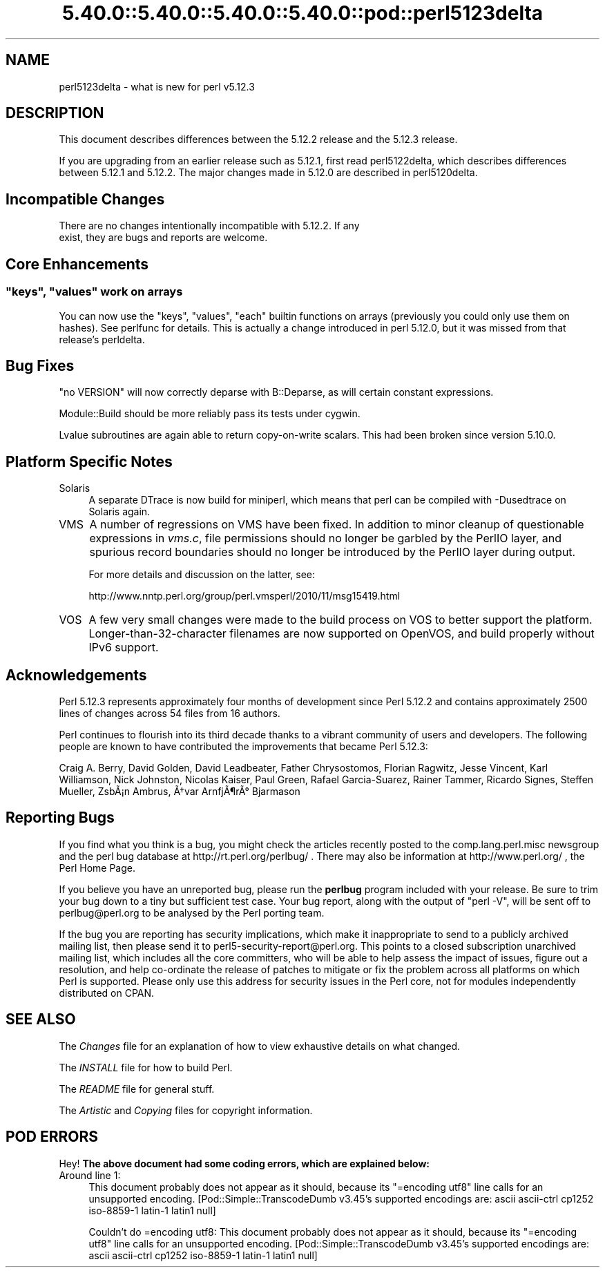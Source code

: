 .\" Automatically generated by Pod::Man 5.0102 (Pod::Simple 3.45)
.\"
.\" Standard preamble:
.\" ========================================================================
.de Sp \" Vertical space (when we can't use .PP)
.if t .sp .5v
.if n .sp
..
.de Vb \" Begin verbatim text
.ft CW
.nf
.ne \\$1
..
.de Ve \" End verbatim text
.ft R
.fi
..
.\" \*(C` and \*(C' are quotes in nroff, nothing in troff, for use with C<>.
.ie n \{\
.    ds C` ""
.    ds C' ""
'br\}
.el\{\
.    ds C`
.    ds C'
'br\}
.\"
.\" Escape single quotes in literal strings from groff's Unicode transform.
.ie \n(.g .ds Aq \(aq
.el       .ds Aq '
.\"
.\" If the F register is >0, we'll generate index entries on stderr for
.\" titles (.TH), headers (.SH), subsections (.SS), items (.Ip), and index
.\" entries marked with X<> in POD.  Of course, you'll have to process the
.\" output yourself in some meaningful fashion.
.\"
.\" Avoid warning from groff about undefined register 'F'.
.de IX
..
.nr rF 0
.if \n(.g .if rF .nr rF 1
.if (\n(rF:(\n(.g==0)) \{\
.    if \nF \{\
.        de IX
.        tm Index:\\$1\t\\n%\t"\\$2"
..
.        if !\nF==2 \{\
.            nr % 0
.            nr F 2
.        \}
.    \}
.\}
.rr rF
.\" ========================================================================
.\"
.IX Title "5.40.0::5.40.0::5.40.0::5.40.0::pod::perl5123delta 3"
.TH 5.40.0::5.40.0::5.40.0::5.40.0::pod::perl5123delta 3 2024-12-14 "perl v5.40.0" "Perl Programmers Reference Guide"
.\" For nroff, turn off justification.  Always turn off hyphenation; it makes
.\" way too many mistakes in technical documents.
.if n .ad l
.nh
.SH NAME
perl5123delta \- what is new for perl v5.12.3
.SH DESCRIPTION
.IX Header "DESCRIPTION"
This document describes differences between the 5.12.2 release and
the 5.12.3 release.
.PP
If you are upgrading from an earlier release such as 5.12.1, first read
perl5122delta, which describes differences between 5.12.1 and
5.12.2.  The major changes made in 5.12.0 are described in perl5120delta.
.SH "Incompatible Changes"
.IX Header "Incompatible Changes"
.Vb 2
\&    There are no changes intentionally incompatible with 5.12.2. If any
\&    exist, they are bugs and reports are welcome.
.Ve
.SH "Core Enhancements"
.IX Header "Core Enhancements"
.ie n .SS """keys"", ""values"" work on arrays"
.el .SS "\f(CWkeys\fP, \f(CWvalues\fP work on arrays"
.IX Subsection "keys, values work on arrays"
You can now use the \f(CW\*(C`keys\*(C'\fR, \f(CW\*(C`values\*(C'\fR, \f(CW\*(C`each\*(C'\fR builtin functions on arrays
(previously you could only use them on hashes).  See perlfunc for details.
This is actually a change introduced in perl 5.12.0, but it was missed from
that release's perldelta.
.SH "Bug Fixes"
.IX Header "Bug Fixes"
"no VERSION" will now correctly deparse with B::Deparse, as will certain
constant expressions.
.PP
Module::Build should be more reliably pass its tests under cygwin.
.PP
Lvalue subroutines are again able to return copy-on-write scalars.  This
had been broken since version 5.10.0.
.SH "Platform Specific Notes"
.IX Header "Platform Specific Notes"
.IP Solaris 4
.IX Item "Solaris"
A separate DTrace is now build for miniperl, which means that perl can be
compiled with \-Dusedtrace on Solaris again.
.IP VMS 4
.IX Item "VMS"
A number of regressions on VMS have been fixed.  In addition to minor cleanup
of questionable expressions in \fIvms.c\fR, file permissions should no longer be
garbled by the PerlIO layer, and spurious record boundaries should no longer be
introduced by the PerlIO layer during output.
.Sp
For more details and discussion on the latter, see:
.Sp
.Vb 1
\&    http://www.nntp.perl.org/group/perl.vmsperl/2010/11/msg15419.html
.Ve
.IP VOS 4
.IX Item "VOS"
A few very small changes were made to the build process on VOS to better
support the platform.  Longer\-than\-32\-character filenames are now supported on
OpenVOS, and build properly without IPv6 support.
.SH Acknowledgements
.IX Header "Acknowledgements"
Perl 5.12.3 represents approximately four months of development since
Perl 5.12.2 and contains approximately 2500 lines of changes across
54 files from 16 authors.
.PP
Perl continues to flourish into its third decade thanks to a vibrant
community of users and developers.  The following people are known to
have contributed the improvements that became Perl 5.12.3:
.PP
Craig A. Berry, David Golden, David Leadbeater, Father Chrysostomos, Florian
Ragwitz, Jesse Vincent, Karl Williamson, Nick Johnston, Nicolas Kaiser, Paul
Green, Rafael Garcia-Suarez, Rainer Tammer, Ricardo Signes, Steffen Mueller,
Zsb\[u00C3]\[u00A1]n Ambrus, \[u00C3]\[u0086]var Arnfj\[u00C3]\[u00B6]r\[u00C3]\[u00B0] Bjarmason
.SH "Reporting Bugs"
.IX Header "Reporting Bugs"
If you find what you think is a bug, you might check the articles
recently posted to the comp.lang.perl.misc newsgroup and the perl
bug database at http://rt.perl.org/perlbug/ .  There may also be
information at http://www.perl.org/ , the Perl Home Page.
.PP
If you believe you have an unreported bug, please run the \fBperlbug\fR
program included with your release.  Be sure to trim your bug down
to a tiny but sufficient test case.  Your bug report, along with the
output of \f(CW\*(C`perl \-V\*(C'\fR, will be sent off to perlbug@perl.org to be
analysed by the Perl porting team.
.PP
If the bug you are reporting has security implications, which make it
inappropriate to send to a publicly archived mailing list, then please send
it to perl5\-security\-report@perl.org. This points to a closed subscription
unarchived mailing list, which includes
all the core committers, who will be able
to help assess the impact of issues, figure out a resolution, and help
co-ordinate the release of patches to mitigate or fix the problem across all
platforms on which Perl is supported. Please only use this address for
security issues in the Perl core, not for modules independently
distributed on CPAN.
.SH "SEE ALSO"
.IX Header "SEE ALSO"
The \fIChanges\fR file for an explanation of how to view exhaustive details
on what changed.
.PP
The \fIINSTALL\fR file for how to build Perl.
.PP
The \fIREADME\fR file for general stuff.
.PP
The \fIArtistic\fR and \fICopying\fR files for copyright information.
.SH "POD ERRORS"
.IX Header "POD ERRORS"
Hey! \fBThe above document had some coding errors, which are explained below:\fR
.IP "Around line 1:" 4
.IX Item "Around line 1:"
This document probably does not appear as it should, because its "=encoding utf8" line calls for an unsupported encoding.  [Pod::Simple::TranscodeDumb v3.45's supported encodings are: ascii ascii-ctrl cp1252 iso\-8859\-1 latin\-1 latin1 null]
.Sp
Couldn't do =encoding utf8: This document probably does not appear as it should, because its "=encoding utf8" line calls for an unsupported encoding.  [Pod::Simple::TranscodeDumb v3.45's supported encodings are: ascii ascii-ctrl cp1252 iso\-8859\-1 latin\-1 latin1 null]
